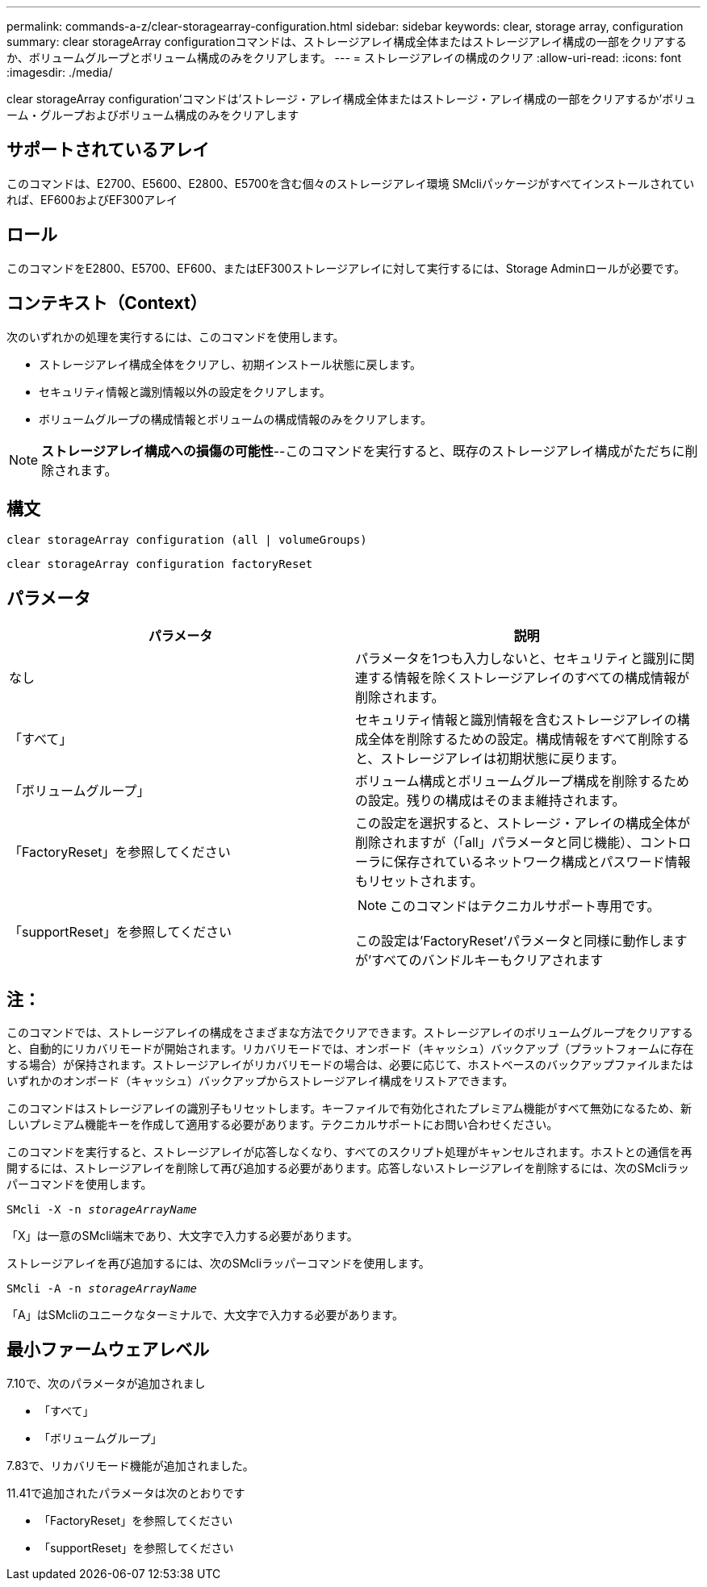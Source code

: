 ---
permalink: commands-a-z/clear-storagearray-configuration.html 
sidebar: sidebar 
keywords: clear, storage array, configuration 
summary: clear storageArray configurationコマンドは、ストレージアレイ構成全体またはストレージアレイ構成の一部をクリアするか、ボリュームグループとボリューム構成のみをクリアします。 
---
= ストレージアレイの構成のクリア
:allow-uri-read: 
:icons: font
:imagesdir: ./media/


[role="lead"]
clear storageArray configuration'コマンドは'ストレージ・アレイ構成全体またはストレージ・アレイ構成の一部をクリアするか'ボリューム・グループおよびボリューム構成のみをクリアします



== サポートされているアレイ

このコマンドは、E2700、E5600、E2800、E5700を含む個々のストレージアレイ環境 SMcliパッケージがすべてインストールされていれば、EF600およびEF300アレイ



== ロール

このコマンドをE2800、E5700、EF600、またはEF300ストレージアレイに対して実行するには、Storage Adminロールが必要です。



== コンテキスト（Context）

次のいずれかの処理を実行するには、このコマンドを使用します。

* ストレージアレイ構成全体をクリアし、初期インストール状態に戻します。
* セキュリティ情報と識別情報以外の設定をクリアします。
* ボリュームグループの構成情報とボリュームの構成情報のみをクリアします。


[NOTE]
====
*ストレージアレイ構成への損傷の可能性*--このコマンドを実行すると、既存のストレージアレイ構成がただちに削除されます。

====


== 構文

[listing]
----
clear storageArray configuration (all | volumeGroups)
----
[listing]
----
clear storageArray configuration factoryReset
----


== パラメータ

|===
| パラメータ | 説明 


 a| 
なし
 a| 
パラメータを1つも入力しないと、セキュリティと識別に関連する情報を除くストレージアレイのすべての構成情報が削除されます。



 a| 
「すべて」
 a| 
セキュリティ情報と識別情報を含むストレージアレイの構成全体を削除するための設定。構成情報をすべて削除すると、ストレージアレイは初期状態に戻ります。



 a| 
「ボリュームグループ」
 a| 
ボリューム構成とボリュームグループ構成を削除するための設定。残りの構成はそのまま維持されます。



 a| 
「FactoryReset」を参照してください
 a| 
この設定を選択すると、ストレージ・アレイの構成全体が削除されますが（「all」パラメータと同じ機能）、コントローラに保存されているネットワーク構成とパスワード情報もリセットされます。



 a| 
「supportReset」を参照してください
 a| 
[NOTE]
====
このコマンドはテクニカルサポート専用です。

====
この設定は'FactoryReset'パラメータと同様に動作しますが'すべてのバンドルキーもクリアされます

|===


== 注：

このコマンドでは、ストレージアレイの構成をさまざまな方法でクリアできます。ストレージアレイのボリュームグループをクリアすると、自動的にリカバリモードが開始されます。リカバリモードでは、オンボード（キャッシュ）バックアップ（プラットフォームに存在する場合）が保持されます。ストレージアレイがリカバリモードの場合は、必要に応じて、ホストベースのバックアップファイルまたはいずれかのオンボード（キャッシュ）バックアップからストレージアレイ構成をリストアできます。

このコマンドはストレージアレイの識別子もリセットします。キーファイルで有効化されたプレミアム機能がすべて無効になるため、新しいプレミアム機能キーを作成して適用する必要があります。テクニカルサポートにお問い合わせください。

このコマンドを実行すると、ストレージアレイが応答しなくなり、すべてのスクリプト処理がキャンセルされます。ホストとの通信を再開するには、ストレージアレイを削除して再び追加する必要があります。応答しないストレージアレイを削除するには、次のSMcliラッパーコマンドを使用します。

[listing, subs="+macros"]
----
SMcli -X -n pass:quotes[_storageArrayName_]
----
「X」は一意のSMcli端末であり、大文字で入力する必要があります。

ストレージアレイを再び追加するには、次のSMcliラッパーコマンドを使用します。

[listing, subs="+macros"]
----
SMcli -A -n pass:quotes[_storageArrayName_]
----
「A」はSMcliのユニークなターミナルで、大文字で入力する必要があります。



== 最小ファームウェアレベル

7.10で、次のパラメータが追加されまし

* 「すべて」
* 「ボリュームグループ」


7.83で、リカバリモード機能が追加されました。

11.41で追加されたパラメータは次のとおりです

* 「FactoryReset」を参照してください
* 「supportReset」を参照してください

